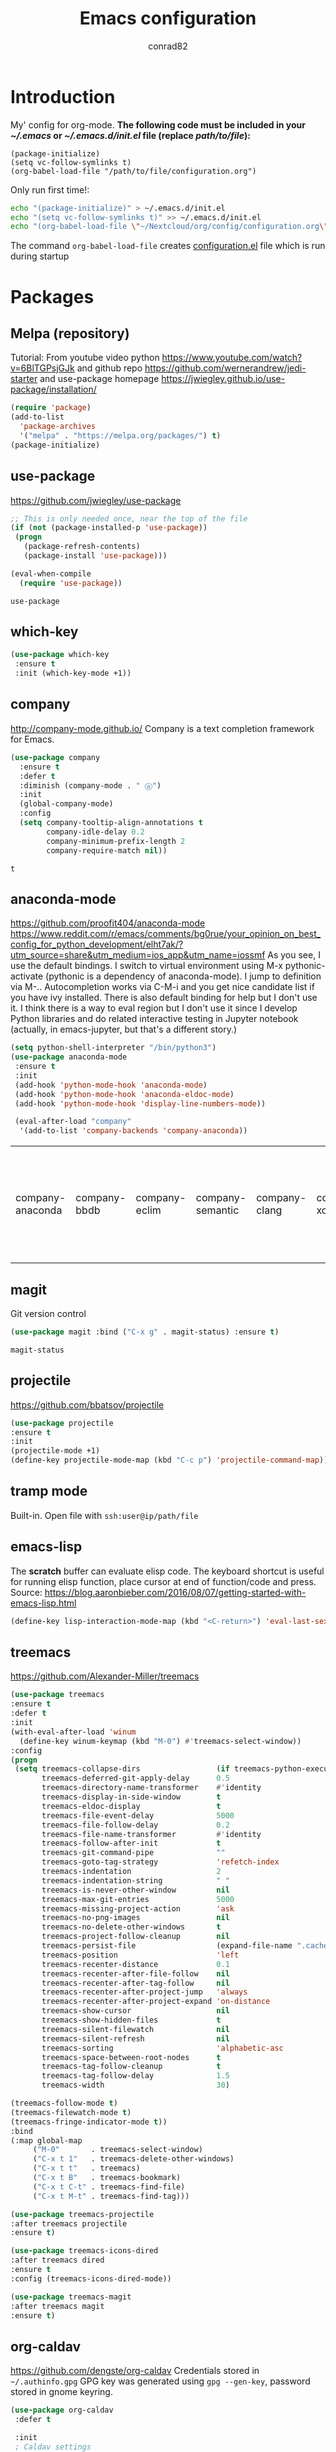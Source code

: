 #+TITLE: Emacs configuration
#+AUTHOR: conrad82

* Introduction
  :PROPERTIES:
  :VISIBILITY: all
  :END:

  My' config for org-mode.
  *The following code must be included in your [[~/.emacs][~/.emacs]] or [[~/.emacs.d/init.el]] file (replace /path/to/file/):*
    #+BEGIN_SRC
    (package-initialize)
    (setq vc-follow-symlinks t)
    (org-babel-load-file "/path/to/file/configuration.org")
    #+END_SRC

    Only run first time!:
    #+begin_src bash
    echo "(package-initialize)" > ~/.emacs.d/init.el
    echo "(setq vc-follow-symlinks t)" >> ~/.emacs.d/init.el
    echo "(org-babel-load-file \"~/Nextcloud/org/config/configuration.org\")" >> ~/.emacs.d/init.el
    #+end_src

    #+RESULTS:

  The command =org-babel-load-file= creates [[./configuration.el][configuration.el]] file which is run during startup

* Packages
** Melpa (repository)
   Tutorial: From youtube video python https://www.youtube.com/watch?v=6BlTGPsjGJk
             and github repo https://github.com/wernerandrew/jedi-starter
	     and use-package homepage https://jwiegley.github.io/use-package/installation/
   #+BEGIN_SRC emacs-lisp
   (require 'package)
   (add-to-list
     'package-archives
     '("melpa" . "https://melpa.org/packages/") t)
   (package-initialize)
   #+END_SRC
** use-package
   https://github.com/jwiegley/use-package
   #+BEGIN_SRC emacs-lisp
   ;; This is only needed once, near the top of the file
   (if (not (package-installed-p 'use-package))
    (progn
      (package-refresh-contents)
      (package-install 'use-package)))

   (eval-when-compile
     (require 'use-package))   
   #+END_SRC

   #+RESULTS:
   : use-package
** which-key
   #+BEGIN_SRC emacs-lisp
   (use-package which-key
    :ensure t
    :init (which-key-mode +1))
   #+END_SRC

   #+RESULTS:

** company
   http://company-mode.github.io/
   Company is a text completion framework for Emacs. 
   #+BEGIN_SRC emacs-lisp
  (use-package company
    :ensure t
    :defer t
    :diminish (company-mode . " ⓐ")
    :init
    (global-company-mode)
    :config
    (setq company-tooltip-align-annotations t
          company-idle-delay 0.2
          company-minimum-prefix-length 2
          company-require-match nil))
   #+END_SRC

   #+RESULTS:
   : t

** anaconda-mode
   [[https://github.com/proofit404/anaconda-mode]]
   https://www.reddit.com/r/emacs/comments/bg0rue/your_opinion_on_best_config_for_python_development/elht7ak/?utm_source=share&utm_medium=ios_app&utm_name=iossmf
   As you see, I use the default bindings. I switch to virtual environment using M-x pythonic-activate (pythonic is a dependency of anaconda-mode). I jump to definition via M-.. Autocompletion works via C-M-i and you get nice candidate list if you have ivy installed. There is also default binding for help but I don't use it. I think there is a way to eval region but I don't use it since I develop Python libraries and do related interactive testing in Jupyter notebook (actually, in emacs-jupyter, but that's a different story.)

   #+BEGIN_SRC emacs-lisp
   (setq python-shell-interpreter "/bin/python3")
   (use-package anaconda-mode
    :ensure t
    :init 
    (add-hook 'python-mode-hook 'anaconda-mode)
    (add-hook 'python-mode-hook 'anaconda-eldoc-mode)
    (add-hook 'python-mode-hook 'display-line-numbers-mode))

    (eval-after-load "company"
     '(add-to-list 'company-backends 'company-anaconda))
   #+END_SRC

   #+RESULTS:
   | company-anaconda | company-bbdb | company-eclim | company-semantic | company-clang | company-xcode | company-cmake | company-capf | company-files | (company-dabbrev-code company-gtags company-etags company-keywords) | company-oddmuse | company-dabbrev |

** magit
   Git version control
   #+BEGIN_SRC emacs-lisp
   (use-package magit :bind ("C-x g" . magit-status) :ensure t)
   #+END_SRC

   #+RESULTS:
   : magit-status

** projectile
   https://github.com/bbatsov/projectile
   #+BEGIN_SRC emacs-lisp
   (use-package projectile
   :ensure t
   :init
   (projectile-mode +1)
   (define-key projectile-mode-map (kbd "C-c p") 'projectile-command-map))
   #+END_SRC

   #+RESULTS:

** tramp mode
    Built-in. Open file with =ssh:user@ip/path/file=
** emacs-lisp
    The *scratch* buffer can evaluate elisp code.
    The keyboard shortcut is useful for running elisp function, place cursor at end of function/code and press.
    Source: https://blog.aaronbieber.com/2016/08/07/getting-started-with-emacs-lisp.html
    #+BEGIN_SRC emacs-lisp
    (define-key lisp-interaction-mode-map (kbd "<C-return>") 'eval-last-sexp)
    #+END_SRC
** treemacs
   https://github.com/Alexander-Miller/treemacs

   #+BEGIN_SRC emacs-lisp
   (use-package treemacs
   :ensure t
   :defer t
   :init
   (with-eval-after-load 'winum
     (define-key winum-keymap (kbd "M-0") #'treemacs-select-window))
   :config
   (progn
    (setq treemacs-collapse-dirs                 (if treemacs-python-executable 3 0)
          treemacs-deferred-git-apply-delay      0.5
          treemacs-directory-name-transformer    #'identity
          treemacs-display-in-side-window        t
          treemacs-eldoc-display                 t
          treemacs-file-event-delay              5000
          treemacs-file-follow-delay             0.2
          treemacs-file-name-transformer         #'identity
          treemacs-follow-after-init             t
          treemacs-git-command-pipe              ""
          treemacs-goto-tag-strategy             'refetch-index
          treemacs-indentation                   2
          treemacs-indentation-string            " "
          treemacs-is-never-other-window         nil
          treemacs-max-git-entries               5000
          treemacs-missing-project-action        'ask
          treemacs-no-png-images                 nil
          treemacs-no-delete-other-windows       t
          treemacs-project-follow-cleanup        nil
          treemacs-persist-file                  (expand-file-name ".cache/treemacs-persist" user-emacs-directory)
          treemacs-position                      'left
          treemacs-recenter-distance             0.1
          treemacs-recenter-after-file-follow    nil
          treemacs-recenter-after-tag-follow     nil
          treemacs-recenter-after-project-jump   'always
          treemacs-recenter-after-project-expand 'on-distance
          treemacs-show-cursor                   nil
          treemacs-show-hidden-files             t
          treemacs-silent-filewatch              nil
          treemacs-silent-refresh                nil
          treemacs-sorting                       'alphabetic-asc
          treemacs-space-between-root-nodes      t
          treemacs-tag-follow-cleanup            t
          treemacs-tag-follow-delay              1.5
          treemacs-width                         30)

   (treemacs-follow-mode t)
   (treemacs-filewatch-mode t)
   (treemacs-fringe-indicator-mode t))
   :bind
   (:map global-map
        ("M-0"       . treemacs-select-window)
        ("C-x t 1"   . treemacs-delete-other-windows)
        ("C-x t t"   . treemacs)
        ("C-x t B"   . treemacs-bookmark)
        ("C-x t C-t" . treemacs-find-file)
        ("C-x t M-t" . treemacs-find-tag)))

   (use-package treemacs-projectile
   :after treemacs projectile
   :ensure t)

   (use-package treemacs-icons-dired
   :after treemacs dired
   :ensure t
   :config (treemacs-icons-dired-mode))

   (use-package treemacs-magit
   :after treemacs magit
   :ensure t)

   #+END_SRC

   #+RESULTS:
** org-caldav
   https://github.com/dengste/org-caldav
   Credentials stored in =~/.authinfo.gpg=
   GPG key was generated using =gpg --gen-key=, password stored in gnome keyring.
   #+BEGIN_SRC emacs-lisp
   (use-package org-caldav
    :defer t

    :init
    ; Caldav settings
    (setq org-caldav-url             "https://server.home/remote.php/dav/calendars/conrad82")
    (setq org-caldav-calendar-id     "org")
    (setq org-caldav-inbox           "~/Nextcloud/org/caldav.org")
    (setq org-caldav-files           '("~/Nextcloud/org/gtd.org"))
    (setq org-caldav-save-directory  "~/Nextcloud/org/caldav")
    (setq org-icalendar-timezone     "Europe/Paris")) 

    (setq org-caldav-skip-conditions '(nottimestamp))
    (setq org-caldav-delete-org-entries 'always)
    (setq org-caldav-delete-calendar-entries 'always)
    (setq org-caldav-show-sync-results nil)

    ; icalendar settings
    (setq org-icalendar-alarm-time 60)
    
    ; Sync settings
    (add-hook 'kill-emacs-hook    'org-caldav-sync)
    (add-hook 'emacs-startup-hook 'org-caldav-sync)
    ; (add-hook 'after-save-hook    'org-caldav-sync)
   #+END_SRC

   #+RESULTS:
   | org-caldav-sync |

* Orgmode
** Initial settings and paths
    Getting started, keyboard shortcuts from the manual
    Source: https://orgmode.org/guide/Activation.html#Activation
    #+BEGIN_SRC emacs-lisp
    (global-set-key "\C-cl" 'org-store-link)
    (global-set-key "\C-ca" 'org-agenda)
    (global-set-key "\C-cc" 'org-capture)
    (global-set-key "\C-cb" 'org-switchb)
    #+END_SRC

    #+RESULTS:
    : org-switchb
  
    Variables:
    #+BEGIN_SRC emacs-lisp
    (setq org-directory "~/Nextcloud/org")
    (setq org-agenda-files (file-expand-wildcards "~/Nextcloud/org/*.org"))
    (setq org-refile-targets '((nil :maxlevel . 9) (org-agenda-files :maxlevel . 9)))
    #+END_SRC

    #+RESULTS:
    : ((nil :maxlevel . 9) (org-agenda-files :maxlevel . 9))

** Capture templates
   #+BEGIN_SRC emacs-lisp
   (setq org-capture-templates
      '(("c" "Inbox"           entry (file+headline "~/Nextcloud/org/gtd.org" "inbox") "* %?\n")
	("x" "Inbox Clipboard" entry (file+headline "~/Nextcloud/org/gtd.org" "inbox") "* %? %x\n")
	("z" "Inbox Clip url"  entry (file+headline "~/Nextcloud/org/gtd.org" "inbox") "* [[%x][%?]]\n")
	("a" "Shopping"     entry (file+headline "~/Nextcloud/org/gtd.org" "inbox") "* BUY %?\n")
				      ))
   #+End_src

** Agenda templates
   #+BEGIN_SRC emacs-lisp
   (setq org-agenda-custom-commands
      '(
	("z" "Agenda and next actions"
	 ((agenda "")
	  (todo "NEXT")
	  (todo "BUY")
	 ) nil ("~/Nextcloud/org/agenda.pdf" "~/Nextcloud/org/agenda.html")
	)

        ("x" "Next 60 days of non-repeating events" agenda ""
         ((org-agenda-span 45)                          ;; [1]
          (org-agenda-start-on-weekday 0)               ;; [2]
          (org-agenda-time-grid nil)                    
          (org-agenda-repeating-timestamp-show-all t)   ;; [3]
          (org-agenda-entry-types '(:timestamp :sexp)))  ;; [4]               
	 )
	 ))
   #+END_SRC


   Found from https://lists.gnu.org/archive/html/emacs-orgmode/2012-07/msg00409.html
   Do not show empty days in agenda.
   #+BEGIN_SRC emacs-lisp
   (setq org-agenda-show-all-dates nil)
   #+END_SRC

   #+RESULTS:
   
** Orgmode hidden gems
   https://yiufung.net/post/org-mode-hidden-gems-pt1/
   #+BEGIN_SRC emacs-lisp
   (setq org-catch-invisible-edits 'show-and-error)
   #+END_SRC

   #+RESULTS:
   : show-and-error
** Babel
   #+BEGIN_SRC emacs-lisp
   (org-babel-do-load-languages
   'org-babel-load-languages
      '((python . t)))
   #+END_SRC

   #+RESULTS:
** Auto-save and auto-revert
   to minimize sync conflicts with beorg

   Turn on auto-revert buffer. 
   In case org-files are left open, while using beorg on phone
   #+BEGIN_SRC emacs-lisp
   (global-auto-revert-mode 1)
   #+END_SRC

   Based on https://christiantietze.de/posts/2019/03/sync-emacs-org-files/
   Auto-save org buffers
   #+BEGIN_SRC emacs-lisp
   (add-hook 'auto-save-hook 'org-save-all-org-buffers)
   #+END_SRC

   #+RESULTS:
   | org-save-all-org-buffers |

** org-refile settings, hierarchical
   http://doc.norang.ca/org-mode.html
   Also read org.el file in /usr/share/emacs/26.3/lisp/org
   #+BEGIN_SRC emacs-lisp
   (setq org-refile-use-outline-path 'file)
   (setq org-outline-path-complete-in-steps nil)
   (setq org-refile-allow-creating-parent-nodes 'confirm)
   (setq org-refile-targets ( quote (("gtd.org" :maxlevel . 9))))

   (ido-mode 1)
   #+END_SRC

   #+RESULTS:

* Custom functions
** Import / export files
   The following function is made for making a link-list of files from org-inbox folder and also move to org-files folder
   Should be run from the end of your inbox item (* inbox)

   #+BEGIN_SRC emacs-lisp
    (defun mb/org-process-inbox ()
       "Makes list of all files in org-inbox folder, and moves files to org-files"
       (interactive)
       (setq org-inbox-files (directory-files "~/Nextcloud/org/org-inbox/" nil "[^.]"))
       (dolist (cfile org-inbox-files)
	(insert (concat "** [[./org-files/" cfile "][" cfile "]]\n"))
	(rename-file (concat "~/Nextcloud/org/org-inbox/" cfile) "~/Nextcloud/org/org-files/")))

   (global-set-key (kbd "s-<f12>") 'mb/org-process-inbox)
   #+END_SRC

   #+RESULTS:
   : mb/org-process-inbox

* Interface
** Mini-buffer auto-complete
    #+BEGIN_SRC emacs-lisp
    (ido-mode 1)
    #+END_SRC
** Automatic end parenthesis
    #+BEGIN_SRC
    (electric-pair-mode 1)
    #+END_SRC
** Add undo to ctrl-z
   Disabled in favor of cua mode
    #+BEGIN_SRC 
    (global-set-key (kbd "C-z") 'undo)
    #+END_SRC

    #+RESULTS:
    : undo
** ctrl-f search all lines
    #+BEGIN_SRC emacs-lisp
    (global-set-key (kbd "C-f") 'occur)
    #+END_SRC

    #+RESULTS:
    : occur

** Add CUA mode
   #+BEGIN_SRC emacs-lisp
   (cua-mode t)
   #+END_SRC
** cycle buffer ctrl-tab
    #+BEGIN_SRC emacs-lisp
    (require 'bind-key)
    (bind-key* "C-<tab>" 'previous-buffer)
       
    ;;(global-set-key (kbd "C-<tab>") 'previous-buffer)
    #+END_SRC

    #+RESULTS:
    : previous-buffer

** switch to gtd buffer
   #+BEGIN_SRC emacs-lisp
   (defun switch-to-gtd ()
     (interactive)
     (switch-to-buffer "gtd.org"))

     (global-set-key (kbd "C-|") 'switch-to-gtd)
   #+END_SRC

   #+RESULTS:
   : switch-to-gtd

** Avy goto char timer
   #+BEGIN_SRC emacs-lisp
   (global-set-key (kbd "C-.") 'avy-goto-char-timer)
   #+END_SRC

   #+RESULTS:
   : avy-goto-char-timer

** Theme
    #+BEGIN_SRC emacs-lisp
    (load-theme 'wombat t)
    #+END_SRC

    #+RESULTS:
    : t

** Configs from Brad Wright
   Source: https://github.com/bradwright/emacs.d
*** Line width for word wrapping
       #+BEGIN_SRC emacs-lisp
       (setq-default fill-column 80)
       #+END_SRC
*** Encoding UTF-8
       #+BEGIN_SRC emacs-lisp
       (set-terminal-coding-system 'utf-8)
       (set-keyboard-coding-system 'utf-8)
       (prefer-coding-system 'utf-8)
       #+END_SRC
*** Switch windows
       #+BEGIN_SRC emacs-lisp
       (global-set-key (kbd "M-o") 'other-window)
       #+END_SRC

       #+RESULTS:
       : other-window
*** Switch buffers
       #+BEGIN_SRC emacs-lisp
       (global-set-key (kbd "C-x C-b") 'ibuffer)
       #+END_SRC

       #+RESULTS:
       : ibuffer
** font size
   #+BEGIN_SRC emacs-lisp
   (set-face-attribute 'default nil :height 100)
   #+END_SRC
* Startup
** Disable splash startup screen
   #+BEGIN_SRC emacs-lisp
   (setq inhibit-startup-screen t)
   #+END_SRC
** Startup size
   #+BEGIN_SRC emacs-lisp
   (add-to-list 'default-frame-alist '(fullscreen . maximized))
   ;;(setq initial-frame-alist '((top . 1) (left . 1) (width . 135) (height . 95)))
   ;;(toggle-frame-fullscreen)
   #+END_SRC

   #+RESULTS:
   : ((fullscreen . maximized))

** Open file on startup
   #+BEGIN_SRC emacs-lisp
   (treemacs)
   (find-file "~/Nextcloud/org/gtd.org")
   (delete-other-windows)
   #+END_SRC

   #+RESULTS:
   : #<buffer gtd.org>

* Resources
  These are useful resources for using emacs org-mode and getting configured
  - Getting started with Org Mode https://www.youtube.com/watch?v=SzA2YODtgK4
  - Getting started with Emacs lisp https://blog.aaronbieber.com/2016/08/07/getting-started-with-emacs-lisp.html
  - Python integration https://www.youtube.com/watch?v=6BlTGPsjGJk
